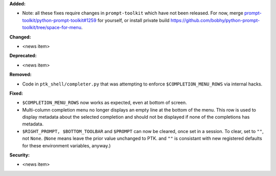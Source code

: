 **Added:**

* Note: all these fixes require changes in ``prompt-toolkit`` which have not been released.
  For now, merge `prompt-toolkit/python-prompt-toolkit#1259 <https://github.com/prompt-toolkit/python-prompt-toolkit/pull/1259>`_ for yourself,
  or install private build https://github.com/bobhy/python-prompt-toolkit/tree/space-for-menu.

**Changed:**

* <news item>

**Deprecated:**

* <news item>

**Removed:**

* Code in ``ptk_shell/completer.py`` that was attempting to enforce ``$COMPLETION_MENU_ROWS`` via
  internal hacks.

**Fixed:**

* ``$COMPLETION_MENU_ROWS`` now works as expected, even at bottom of screen.
* Multi-column completion menu no longer displays an empty line at the bottom of the menu.
  This row is used to display metadata about the selected completion and should not be
  displayed if none of the completions has metadata.
* ``$RIGHT_PROMPT, $BOTTOM_TOOLBAR`` and ``$PROMPT`` can now be cleared, once set in a session.
  To clear, set to ``""``, not ``None``.  (``None`` means leave the prior value unchanged to PTK.
  and ``""`` is consistant with new registered defaults for these environment variables, anyway.)

**Security:**

* <news item>
